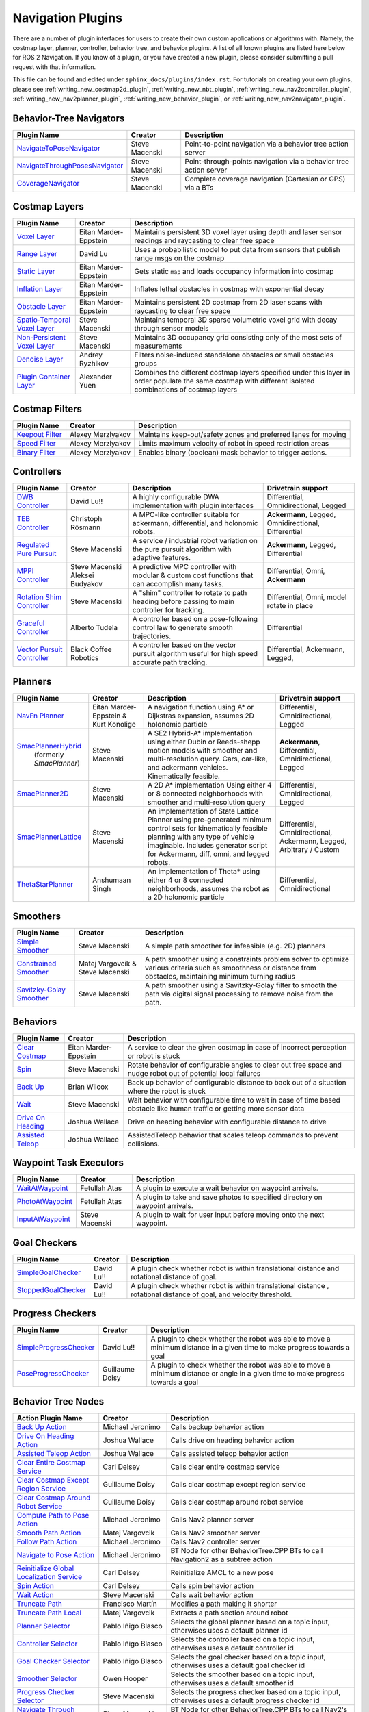 .. _plugins:

Navigation Plugins
##################

There are a number of plugin interfaces for users to create their own custom applications or algorithms with.
Namely, the costmap layer, planner, controller, behavior tree, and behavior plugins.
A list of all known plugins are listed here below for ROS 2 Navigation.
If you know of a plugin, or you have created a new plugin, please consider submitting a pull request with that information.

This file can be found and edited under ``sphinx_docs/plugins/index.rst``.
For tutorials on creating your own plugins, please see :ref:`writing_new_costmap2d_plugin`, :ref:`writing_new_nbt_plugin`, :ref:`writing_new_nav2controller_plugin`, :ref:`writing_new_nav2planner_plugin`, :ref:`writing_new_behavior_plugin`, or :ref:`writing_new_nav2navigator_plugin`.

Behavior-Tree Navigators
========================

+----------------------------------+--------------------+-----------------------------------+
|    Plugin Name                   |      Creator       |       Description                 |
+==================================+====================+===================================+
| `NavigateToPoseNavigator`_       | Steve Macenski     | Point-to-point navigation via a   |
|                                  |                    | behavior tree action server       |
+----------------------------------+--------------------+-----------------------------------+
| `NavigateThroughPosesNavigator`_ | Steve Macenski     | Point-through-points navigation   |
|                                  |                    | via a behavior tree action server |
+----------------------------------+--------------------+-----------------------------------+
| `CoverageNavigator`_             | Steve Macenski     | Complete coverage navigation      |
|                                  |                    | (Cartesian or GPS) via a BTs      |
+----------------------------------+--------------------+-----------------------------------+

.. _NavigateToPoseNavigator: https://github.com/ros-navigation/navigation2/tree/main/nav2_bt_navigator/src/navigators
.. _NavigateThroughPosesNavigator: https://github.com/ros-navigation/navigation2/tree/main/nav2_bt_navigator/src/navigators
.. _CoverageNavigator: https://github.com/open-navigation/opennav_coverage/tree/main/opennav_coverage_navigator


Costmap Layers
==============

+--------------------------------+------------------------+----------------------------------+
|            Plugin Name         |         Creator        |       Description                |
+================================+========================+==================================+
| `Voxel Layer`_                 | Eitan Marder-Eppstein  | Maintains persistent             |
|                                |                        | 3D voxel layer using depth and   |
|                                |                        | laser sensor readings and        |
|                                |                        | raycasting to clear free space   |
+--------------------------------+------------------------+----------------------------------+
| `Range Layer`_                 | David Lu               | Uses a probabilistic model to    |
|                                |                        | put data from sensors that       |
|                                |                        | publish range msgs on the costmap|
+--------------------------------+------------------------+----------------------------------+
| `Static Layer`_                | Eitan Marder-Eppstein  | Gets static ``map`` and loads    |
|                                |                        | occupancy information into       |
|                                |                        | costmap                          |
+--------------------------------+------------------------+----------------------------------+
| `Inflation Layer`_             | Eitan Marder-Eppstein  | Inflates lethal obstacles in     |
|                                |                        | costmap with exponential decay   |
+--------------------------------+------------------------+----------------------------------+
|  `Obstacle Layer`_             | Eitan Marder-Eppstein  | Maintains persistent 2D costmap  |
|                                |                        | from 2D laser scans with         |
|                                |                        | raycasting to clear free space   |
+--------------------------------+------------------------+----------------------------------+
| `Spatio-Temporal Voxel Layer`_ |  Steve Macenski        | Maintains temporal 3D sparse     |
|                                |                        | volumetric voxel grid with decay |
|                                |                        | through sensor models            |
+--------------------------------+------------------------+----------------------------------+
| `Non-Persistent Voxel Layer`_  |  Steve Macenski        | Maintains 3D occupancy grid      |
|                                |                        | consisting only of the most      |
|                                |                        | sets of measurements             |
+--------------------------------+------------------------+----------------------------------+
| `Denoise Layer`_               |  Andrey Ryzhikov       | Filters noise-induced            |
|                                |                        | standalone obstacles or small    |
|                                |                        | obstacles groups                 |
+--------------------------------+------------------------+----------------------------------+
| `Plugin Container Layer`_      |  Alexander Yuen        | Combines the different costmap   |
|                                |                        | layers specified under this      |
|                                |                        | layer in order populate the same |
|                                |                        | costmap with different isolated  |
|                                |                        | combinations of costmap layers   |
+--------------------------------+------------------------+----------------------------------+

.. _Voxel Layer: https://github.com/ros-navigation/navigation2/tree/main/nav2_costmap_2d/plugins/voxel_layer.cpp
.. _Static Layer: https://github.com/ros-navigation/navigation2/tree/main/nav2_costmap_2d/plugins/static_layer.cpp
.. _Range Layer: https://github.com/ros-navigation/navigation2/tree/main/nav2_costmap_2d/plugins/range_sensor_layer.cpp
.. _Inflation Layer: https://github.com/ros-navigation/navigation2/tree/main/nav2_costmap_2d/plugins/inflation_layer.cpp
.. _Obstacle Layer: https://github.com/ros-navigation/navigation2/tree/main/nav2_costmap_2d/plugins/obstacle_layer.cpp
.. _Spatio-Temporal Voxel Layer: https://github.com/SteveMacenski/spatio_temporal_voxel_layer/
.. _Non-Persistent Voxel Layer: https://github.com/SteveMacenski/nonpersistent_voxel_layer
.. _Denoise Layer: https://github.com/ryzhikovas/navigation2/tree/feature-costmap2d-denoise/nav2_costmap_2d/plugins/denoise_layer.cpp
.. _Plugin Container Layer: https://github.com/ros-navigation/navigation2/tree/main/nav2_costmap_2d/plugins/plugin_container_layer.cpp

Costmap Filters
===============

+--------------------+--------------------+-----------------------------------+
|    Plugin Name     |      Creator       |       Description                 |
+====================+====================+===================================+
| `Keepout Filter`_  | Alexey Merzlyakov  | Maintains keep-out/safety zones   |
|                    |                    | and preferred lanes for moving    |
+--------------------+--------------------+-----------------------------------+
| `Speed Filter`_    | Alexey Merzlyakov  | Limits maximum velocity of robot  |
|                    |                    | in speed restriction areas        |
+--------------------+--------------------+-----------------------------------+
| `Binary Filter`_   | Alexey Merzlyakov  | Enables binary (boolean) mask     |
|                    |                    | behavior to trigger actions.      |
+--------------------+--------------------+-----------------------------------+

.. _Keepout Filter: https://github.com/ros-navigation/navigation2/tree/main/nav2_costmap_2d/plugins/costmap_filters/keepout_filter.cpp
.. _Speed Filter: https://github.com/ros-navigation/navigation2/tree/main/nav2_costmap_2d/plugins/costmap_filters/speed_filter.cpp
.. _Binary Filter: https://github.com/ros-navigation/navigation2/tree/main/nav2_costmap_2d/plugins/costmap_filters/binary_filter.cpp

Controllers
===========

+--------------------------------+-----------------------+------------------------------------+-----------------------+
|      Plugin Name               |         Creator       |       Description                  | Drivetrain support    |
+================================+=======================+====================================+=======================+
|  `DWB Controller`_             | David Lu!!            | A highly configurable  DWA         | Differential,         |
|                                |                       | implementation with plugin         | Omnidirectional,      |
|                                |                       | interfaces                         | Legged                |
+--------------------------------+-----------------------+------------------------------------+-----------------------+
|  `TEB Controller`_             | Christoph Rösmann     | A MPC-like controller suitable     | **Ackermann**, Legged,|
|                                |                       | for ackermann, differential, and   | Omnidirectional,      |
|                                |                       | holonomic robots.                  | Differential          |
+--------------------------------+-----------------------+------------------------------------+-----------------------+
| `Regulated Pure Pursuit`_      | Steve Macenski        | A service / industrial robot       | **Ackermann**, Legged,|
|                                |                       | variation on the pure pursuit      | Differential          |
|                                |                       | algorithm with adaptive features.  |                       |
+--------------------------------+-----------------------+------------------------------------+-----------------------+
| `MPPI Controller`_             | Steve Macenski        | A predictive MPC controller with   | Differential, Omni,   |
|                                | Aleksei Budyakov      | modular & custom cost functions    | **Ackermann**         |
|                                |                       | that can accomplish many tasks.    |                       |
+--------------------------------+-----------------------+------------------------------------+-----------------------+
| `Rotation Shim Controller`_    | Steve Macenski        | A "shim" controller to rotate      | Differential, Omni,   |
|                                |                       | to path heading before passing     | model rotate in place |
|                                |                       | to main controller for  tracking.  |                       |
+--------------------------------+-----------------------+------------------------------------+-----------------------+
| `Graceful Controller`_         | Alberto Tudela        | A controller based on a            | Differential          |
|                                |                       | pose-following control law to      |                       |
|                                |                       | generate smooth trajectories.      |                       |
+--------------------------------+-----------------------+------------------------------------+-----------------------+
| `Vector Pursuit Controller`_   | Black Coffee Robotics | A controller based on the vector   | Differential,         |
|                                |                       | pursuit algorithm useful for       | Ackermann, Legged,    |
|                                |                       | high speed accurate path tracking. |                       |
+--------------------------------+-----------------------+------------------------------------+-----------------------+

.. _Vector Pursuit Controller: https://github.com/blackcoffeerobotics/vector_pursuit_controller
.. _DWB Controller: https://github.com/ros-navigation/navigation2/tree/main/nav2_dwb_controller
.. _TEB Controller: https://github.com/rst-tu-dortmund/teb_local_planner
.. _Regulated Pure Pursuit: https://github.com/ros-navigation/navigation2/tree/main/nav2_regulated_pure_pursuit_controller
.. _Rotation Shim Controller: https://github.com/ros-navigation/navigation2/tree/main/nav2_rotation_shim_controller
.. _MPPI Controller: https://github.com/ros-navigation/navigation2/tree/main/nav2_mppi_controller
.. _Graceful Controller: https://github.com/ros-navigation/navigation2/tree/main/nav2_graceful_controller

Planners
========

+---------------------------+---------------------------------------+------------------------------+---------------------+
| Plugin Name               |         Creator                       |       Description            | Drivetrain support  |
+===========================+=======================================+==============================+=====================+
|  `NavFn Planner`_         | Eitan Marder-Eppstein & Kurt Konolige | A navigation function        | Differential,       |
|                           |                                       | using A* or Dijkstras        | Omnidirectional,    |
|                           |                                       | expansion, assumes 2D        | Legged              |
|                           |                                       | holonomic particle           |                     |
+---------------------------+---------------------------------------+------------------------------+---------------------+
| `SmacPlannerHybrid`_      | Steve Macenski                        | A SE2 Hybrid-A*              | **Ackermann**,      |
|  (formerly `SmacPlanner`) |                                       | implementation using either  | Differential,       |
|                           |                                       | Dubin or Reeds-shepp motion  | Omnidirectional,    |
|                           |                                       | models with smoother and     | Legged              |
|                           |                                       | multi-resolution query.      |                     |
|                           |                                       | Cars, car-like, and          |                     |
|                           |                                       | ackermann vehicles.          |                     |
|                           |                                       | Kinematically feasible.      |                     |
+---------------------------+---------------------------------------+------------------------------+---------------------+
|  `SmacPlanner2D`_         | Steve Macenski                        | A 2D A* implementation       | Differential,       |
|                           |                                       | Using either 4 or 8          | Omnidirectional,    |
|                           |                                       | connected neighborhoods      | Legged              |
|                           |                                       | with smoother and            |                     |
|                           |                                       | multi-resolution query       |                     |
+---------------------------+---------------------------------------+------------------------------+---------------------+
|  `SmacPlannerLattice`_    | Steve Macenski                        | An implementation of State   | Differential,       |
|                           |                                       | Lattice Planner using        | Omnidirectional,    |
|                           |                                       | pre-generated minimum control| Ackermann,          |
|                           |                                       | sets for kinematically       | Legged,             |
|                           |                                       | feasible planning with any   | Arbitrary / Custom  |
|                           |                                       | type of vehicle imaginable.  |                     |
|                           |                                       | Includes generator script for|                     |
|                           |                                       | Ackermann, diff, omni, and   |                     |
|                           |                                       | legged robots.               |                     |
+---------------------------+---------------------------------------+------------------------------+---------------------+
|`ThetaStarPlanner`_        | Anshumaan Singh                       | An implementation of Theta*  | Differential,       |
|                           |                                       | using either 4 or 8          | Omnidirectional     |
|                           |                                       | connected neighborhoods,     |                     |
|                           |                                       | assumes the robot as a       |                     |
|                           |                                       | 2D holonomic particle        |                     |
+---------------------------+---------------------------------------+------------------------------+---------------------+

.. _NavFn Planner: https://github.com/ros-navigation/navigation2/tree/main/nav2_navfn_planner
.. _SmacPlannerHybrid: https://github.com/ros-navigation/navigation2/tree/main/nav2_smac_planner
.. _SmacPlanner2D: https://github.com/ros-navigation/navigation2/tree/main/nav2_smac_planner
.. _ThetaStarPlanner: https://github.com/ros-navigation/navigation2/tree/main/nav2_theta_star_planner
.. _SmacPlannerLattice: https://github.com/ros-navigation/navigation2/tree/main/nav2_smac_planner


Smoothers
=========

+---------------------------+---------------------------------------+------------------------------+
| Plugin Name               |         Creator                       |       Description            |
+===========================+=======================================+==============================+
|  `Simple Smoother`_       | Steve Macenski                        | A simple path smoother for   |
|                           |                                       | infeasible (e.g. 2D)         |
|                           |                                       | planners                     |
+---------------------------+---------------------------------------+------------------------------+
|  `Constrained Smoother`_  | Matej Vargovcik & Steve Macenski      | A path smoother using a      |
|                           |                                       | constraints problem solver   |
|                           |                                       | to optimize various criteria |
|                           |                                       | such as smoothness or        |
|                           |                                       | distance from obstacles,     |
|                           |                                       | maintaining minimum turning  |
|                           |                                       | radius                       |
+---------------------------+---------------------------------------+------------------------------+
|`Savitzky-Golay Smoother`_ |  Steve Macenski                       | A path smoother using a      |
|                           |                                       | Savitzky-Golay filter        |
|                           |                                       | to smooth the path via       |
|                           |                                       | digital signal processing    |
|                           |                                       | to remove noise from the     |
|                           |                                       | path.                        |
+---------------------------+---------------------------------------+------------------------------+

.. _Simple Smoother: https://github.com/ros-navigation/navigation2/tree/main/nav2_smoother
.. _Constrained Smoother: https://github.com/ros-navigation/navigation2/tree/main/nav2_constrained_smoother
.. _Savitzky-Golay Smoother: https://github.com/ros-navigation/navigation2/tree/main/nav2_smoother

Behaviors
=========

+----------------------+------------------------+----------------------------------+
|  Plugin Name         |         Creator        |       Description                |
+======================+========================+==================================+
|  `Clear Costmap`_    | Eitan Marder-Eppstein  | A service to clear the given     |
|                      |                        | costmap in case of incorrect     |
|                      |                        | perception or robot is stuck     |
+----------------------+------------------------+----------------------------------+
|  `Spin`_             | Steve Macenski         | Rotate behavior of configurable  |
|                      |                        | angles to clear out free space   |
|                      |                        | and nudge robot out of potential |
|                      |                        | local failures                   |
+----------------------+------------------------+----------------------------------+
|    `Back Up`_        | Brian Wilcox           | Back up behavior of configurable |
|                      |                        | distance to back out of a        |
|                      |                        | situation where the robot is     |
|                      |                        | stuck                            |
+----------------------+------------------------+----------------------------------+
|             `Wait`_  | Steve Macenski         | Wait behavior with configurable  |
|                      |                        | time to wait in case of time     |
|                      |                        | based obstacle like human traffic|
|                      |                        | or getting more sensor data      |
+----------------------+------------------------+----------------------------------+
|  `Drive On Heading`_ | Joshua Wallace         | Drive on heading behavior with   |
|                      |                        | configurable distance to drive   |
+----------------------+------------------------+----------------------------------+
|  `Assisted Teleop`_  | Joshua Wallace         | AssistedTeleop behavior that     |
|                      |                        | scales teleop commands to        |
|                      |                        | prevent collisions.              |
+----------------------+------------------------+----------------------------------+

.. _Back Up: https://github.com/ros-navigation/navigation2/tree/main/nav2_behaviors/plugins
.. _Spin: https://github.com/ros-navigation/navigation2/tree/main/nav2_behaviors/plugins
.. _Wait: https://github.com/ros-navigation/navigation2/tree/main/nav2_behaviors/plugins
.. _Drive On Heading: https://github.com/ros-navigation/navigation2/tree/main/nav2_behaviors/plugins
.. _Clear Costmap: https://github.com/ros-navigation/navigation2/blob/main/nav2_costmap_2d/src/clear_costmap_service.cpp
.. _Assisted Teleop: https://github.com/ros-navigation/navigation2/tree/main/nav2_behaviors/plugins

Waypoint Task Executors
=======================

+---------------------------------+------------------------+----------------------------------+
|        Plugin Name              |         Creator        |       Description                |
+=================================+========================+==================================+
| `WaitAtWaypoint`_               | Fetullah Atas          | A plugin to execute a wait       |
|                                 |                        | behavior  on                     |
|                                 |                        | waypoint arrivals.               |
|                                 |                        |                                  |
+---------------------------------+------------------------+----------------------------------+
| `PhotoAtWaypoint`_              | Fetullah Atas          | A plugin to take and save photos |
|                                 |                        | to specified directory on        |
|                                 |                        | waypoint arrivals.               |
|                                 |                        |                                  |
+---------------------------------+------------------------+----------------------------------+
| `InputAtWaypoint`_              | Steve Macenski         | A plugin to wait for user input  |
|                                 |                        | before moving onto the next      |
|                                 |                        | waypoint.                        |
+---------------------------------+------------------------+----------------------------------+

.. _WaitAtWaypoint: https://github.com/ros-navigation/navigation2/tree/main/nav2_waypoint_follower/plugins/wait_at_waypoint.cpp
.. _PhotoAtWaypoint: https://github.com/ros-navigation/navigation2/tree/main/nav2_waypoint_follower/plugins/photo_at_waypoint.cpp
.. _InputAtWaypoint: https://github.com/ros-navigation/navigation2/tree/main/nav2_waypoint_follower/plugins/input_at_waypoint.cpp

Goal Checkers
=============

+---------------------------------+------------------------+----------------------------------+
|     Plugin Name                 |         Creator        |       Description                |
+=================================+========================+==================================+
| `SimpleGoalChecker`_            | David Lu!!             | A plugin check whether robot     |
|                                 |                        | is within translational distance |
|                                 |                        | and rotational distance of goal. |
|                                 |                        |                                  |
+---------------------------------+------------------------+----------------------------------+
| `StoppedGoalChecker`_           | David Lu!!             | A plugin check whether robot     |
|                                 |                        | is within translational distance |
|                                 |                        | , rotational distance of goal,   |
|                                 |                        | and velocity threshold.          |
+---------------------------------+------------------------+----------------------------------+

.. _SimpleGoalChecker: https://github.com/ros-navigation/navigation2/blob/main/nav2_controller/plugins/simple_goal_checker.cpp
.. _StoppedGoalChecker: https://github.com/ros-navigation/navigation2/blob/main/nav2_controller/plugins/stopped_goal_checker.cpp

Progress Checkers
=================

+---------------------------------+------------------------+----------------------------------+
|         Plugin Name             |         Creator        |       Description                |
+=================================+========================+==================================+
| `SimpleProgressChecker`_        | David Lu!!             | A plugin to check whether the    |
|                                 |                        | robot was able to move a minimum |
|                                 |                        | distance in a given time to      |
|                                 |                        | make progress towards a goal     |
+---------------------------------+------------------------+----------------------------------+
| `PoseProgressChecker`_          | Guillaume Doisy        | A plugin to check whether the    |
|                                 |                        | robot was able to move a minimum |
|                                 |                        | distance or angle in a given time|
|                                 |                        | to make progress towards a goal  |
+---------------------------------+------------------------+----------------------------------+

.. _SimpleProgressChecker: https://github.com/ros-navigation/navigation2/blob/main/nav2_controller/plugins/simple_progress_checker.cpp
.. _PoseProgressChecker: https://github.com/ros-navigation/navigation2/blob/main/nav2_controller/plugins/pose_progress_checker.cpp


Behavior Tree Nodes
===================

+---------------------------------------------+---------------------+------------------------------------------+
| Action Plugin Name                          |   Creator           |       Description                        |
+=============================================+=====================+==========================================+
| `Back Up Action`_                           | Michael Jeronimo    | Calls backup behavior action             |
+---------------------------------------------+---------------------+------------------------------------------+
| `Drive On Heading Action`_                  | Joshua Wallace      | Calls drive on heading behavior action   |
+---------------------------------------------+---------------------+------------------------------------------+
| `Assisted Teleop Action`_                   | Joshua Wallace      | Calls assisted teleop behavior action    |
+---------------------------------------------+---------------------+------------------------------------------+
| `Clear Entire Costmap Service`_             | Carl Delsey         | Calls clear entire costmap service       |
+---------------------------------------------+---------------------+------------------------------------------+
| `Clear Costmap Except Region Service`_      | Guillaume Doisy     | Calls clear costmap except region service|
+---------------------------------------------+---------------------+------------------------------------------+
| `Clear Costmap Around Robot Service`_       | Guillaume Doisy     | Calls clear costmap around robot service |
+---------------------------------------------+---------------------+------------------------------------------+
| `Compute Path to Pose Action`_              | Michael Jeronimo    | Calls Nav2 planner server                |
+---------------------------------------------+---------------------+------------------------------------------+
| `Smooth Path Action`_                       | Matej Vargovcik     | Calls Nav2 smoother server               |
+---------------------------------------------+---------------------+------------------------------------------+
| `Follow Path Action`_                       | Michael Jeronimo    | Calls Nav2 controller server             |
+---------------------------------------------+---------------------+------------------------------------------+
| `Navigate to Pose Action`_                  | Michael Jeronimo    | BT Node for other                        |
|                                             |                     | BehaviorTree.CPP BTs to call             |
|                                             |                     | Navigation2 as a subtree action          |
+---------------------------------------------+---------------------+------------------------------------------+
| `Reinitialize Global Localization Service`_ | Carl Delsey         | Reinitialize AMCL to a new pose          |
+---------------------------------------------+---------------------+------------------------------------------+
| `Spin Action`_                              | Carl Delsey         | Calls spin behavior action               |
+---------------------------------------------+---------------------+------------------------------------------+
| `Wait Action`_                              | Steve Macenski      | Calls wait behavior action               |
+---------------------------------------------+---------------------+------------------------------------------+
| `Truncate Path`_                            | Francisco Martín    | Modifies a path making it shorter        |
+---------------------------------------------+---------------------+------------------------------------------+
| `Truncate Path Local`_                      | Matej Vargovcik     | Extracts a path section around robot     |
+---------------------------------------------+---------------------+------------------------------------------+
| `Planner Selector`_                         | Pablo Iñigo Blasco  | Selects the global planner based on a    |
|                                             |                     | topic input, otherwises uses a default   |
|                                             |                     | planner id                               |
+---------------------------------------------+---------------------+------------------------------------------+
| `Controller Selector`_                      | Pablo Iñigo Blasco  | Selects the controller based on a        |
|                                             |                     | topic input, otherwises uses a default   |
|                                             |                     | controller id                            |
+---------------------------------------------+---------------------+------------------------------------------+
| `Goal Checker Selector`_                    | Pablo Iñigo Blasco  | Selects the goal checker based on a      |
|                                             |                     | topic input, otherwises uses a default   |
|                                             |                     | goal checker id                          |
+---------------------------------------------+---------------------+------------------------------------------+
| `Smoother Selector`_                        | Owen Hooper         | Selects the smoother based on a          |
|                                             |                     | topic input, otherwises uses a default   |
|                                             |                     | smoother id                              |
+---------------------------------------------+---------------------+------------------------------------------+
| `Progress Checker Selector`_                | Steve Macenski      | Selects the progress checker based on a  |
|                                             |                     | topic input, otherwises uses a default   |
|                                             |                     | progress checker id                      |
+---------------------------------------------+---------------------+------------------------------------------+
| `Navigate Through Poses`_                   | Steve Macenski      | BT Node for other BehaviorTree.CPP BTs   |
|                                             |                     | to call Nav2's NavThroughPoses action    |
|                                             |                     |                                          |
+---------------------------------------------+---------------------+------------------------------------------+
| `Remove Passed Goals`_                      | Steve Macenski      | Removes goal poses passed or within a    |
|                                             |                     | tolerance for culling old viapoints from |
|                                             |                     | path re-planning                         |
+---------------------------------------------+---------------------+------------------------------------------+
| `Remove In Collision Goals`_                | Tony Najjar         | Removes goal poses that have a footprint |
|                                             |                     | or point cost above a threshold.         |
+---------------------------------------------+---------------------+------------------------------------------+
| `Compute Path Through Poses`_               | Steve Macenski      | Computes a path through a set of poses   |
|                                             |                     | rather than a single end goal pose       |
|                                             |                     | using the planner plugin specified       |
+---------------------------------------------+---------------------+------------------------------------------+
| `Cancel Control Action`_                    |Pradheep Padmanabhan | Cancels Nav2 controller server           |
+---------------------------------------------+---------------------+------------------------------------------+
| `Cancel BackUp Action`_                     |Pradheep Padmanabhan | Cancels backup behavior action           |
+---------------------------------------------+---------------------+------------------------------------------+
| `Cancel Spin Action`_                       |Pradheep Padmanabhan | Cancels spin behavior action             |
+---------------------------------------------+---------------------+------------------------------------------+
| `Cancel Wait Action`_                       |Pradheep Padmanabhan | Cancels wait behavior action             |
+---------------------------------------------+---------------------+------------------------------------------+
| `Cancel Drive on Heading Action`_           | Joshua Wallace      | Cancels drive on heading behavior action |
+---------------------------------------------+---------------------+------------------------------------------+
| `Cancel Assisted Teleop Action`_            | Joshua Wallace      | Cancels assisted teleop behavior action  |
+---------------------------------------------+---------------------+------------------------------------------+
| `Cancel Complete Coverage Action`_          | Steve Macenski      | Cancels compute complete coverage        |
+---------------------------------------------+---------------------+------------------------------------------+
| `Compute Complete Coverage Path Action`_    | Steve Macenski      | Calls coverage planner server            |
+---------------------------------------------+---------------------+------------------------------------------+
| `Get Pose From Path Action`_                |  Marc Morcos        | Extracts a pose from a path              |
+---------------------------------------------+---------------------+------------------------------------------+
| `Dock Robot Action`_                        | Steve Macenski      | Calls dock robot action                  |
+---------------------------------------------+---------------------+------------------------------------------+
| `Undock Robot Action`_                      | Steve Macenski      | Calls undock robot action                |
+---------------------------------------------+---------------------+------------------------------------------+

.. _Back Up Action: https://github.com/ros-navigation/navigation2/tree/main/nav2_behavior_tree/plugins/action/back_up_action.cpp
.. _Drive On Heading Action: https://github.com/ros-navigation/navigation2/tree/main/nav2_behavior_tree/plugins/action/drive_on_heading_action.cpp
.. _Assisted Teleop Action: https://github.com/ros-navigation/navigation2/tree/main/nav2_behavior_tree/plugins/action/assisted_teleop_action.cpp
.. _Clear Entire Costmap Service: https://github.com/ros-navigation/navigation2/tree/main/nav2_behavior_tree/plugins/action/clear_costmap_service.cpp
.. _Clear Costmap Except Region Service: https://github.com/ros-navigation/navigation2/tree/main/nav2_behavior_tree/plugins/action/clear_costmap_service.cpp
.. _Clear Costmap Around Robot Service: https://github.com/ros-navigation/navigation2/tree/main/nav2_behavior_tree/plugins/action/clear_costmap_service.cpp
.. _Compute Path to Pose Action: https://github.com/ros-navigation/navigation2/tree/main/nav2_behavior_tree/plugins/action/compute_path_to_pose_action.cpp
.. _Smooth Path Action: https://github.com/ros-navigation/navigation2/tree/main/nav2_behavior_tree/plugins/action/smooth_path_action.cpp
.. _Follow Path Action: https://github.com/ros-navigation/navigation2/tree/main/nav2_behavior_tree/plugins/action/follow_path_action.cpp
.. _Navigate to Pose Action: https://github.com/ros-navigation/navigation2/tree/main/nav2_behavior_tree/plugins/action/navigate_to_pose_action.cpp
.. _Reinitialize Global Localization Service: https://github.com/ros-navigation/navigation2/tree/main/nav2_behavior_tree/plugins/action/reinitialize_global_localization_service.cpp
.. _Spin Action: https://github.com/ros-navigation/navigation2/tree/main/nav2_behavior_tree/plugins/action/spin_action.cpp
.. _Wait Action: https://github.com/ros-navigation/navigation2/tree/main/nav2_behavior_tree/plugins/action/wait_action.cpp
.. _Truncate Path: https://github.com/ros-navigation/navigation2/tree/main/nav2_behavior_tree/plugins/action/truncate_path_action.cpp
.. _Truncate Path Local: https://github.com/ros-navigation/navigation2/tree/main/nav2_behavior_tree/plugins/action/truncate_path_local_action.cpp
.. _Planner Selector: https://github.com/ros-navigation/navigation2/tree/main/nav2_behavior_tree/plugins/action/planner_selector_node.cpp
.. _Controller Selector: https://github.com/ros-navigation/navigation2/tree/main/nav2_behavior_tree/plugins/action/controller_selector_node.cpp
.. _Goal Checker Selector: https://github.com/ros-navigation/navigation2/tree/main/nav2_behavior_tree/plugins/action/goal_checker_selector_node.cpp
.. _Smoother Selector: https://github.com/ros-navigation/navigation2/tree/main/nav2_behavior_tree/plugins/action/smoother_selector_node.cpp
.. _Progress Checker Selector: https://github.com/ros-navigation/navigation2/tree/main/nav2_behavior_tree/plugins/action/progress_checker_selector_node.cpp
.. _Navigate Through Poses: https://github.com/ros-navigation/navigation2/tree/main/nav2_behavior_tree/plugins/action/navigate_through_poses_action.cpp
.. _Remove Passed Goals: https://github.com/ros-navigation/navigation2/tree/main/nav2_behavior_tree/plugins/action/remove_passed_goals_action.cpp
.. _Remove In Collision Goals: https://github.com/ros-navigation/navigation2/tree/main/nav2_behavior_tree/plugins/action/remove_in_collision_goals_action.cpp
.. _Compute Path Through Poses: https://github.com/ros-navigation/navigation2/tree/main/nav2_behavior_tree/plugins/action/compute_path_through_poses_action.cpp
.. _Cancel Control Action: https://github.com/ros-navigation/navigation2/tree/main/nav2_behavior_tree/plugins/action/controller_cancel_node.cpp
.. _Cancel BackUp Action: https://github.com/ros-navigation/navigation2/tree/main/nav2_behavior_tree/plugins/action/back_up_cancel_node.cpp
.. _Cancel Spin Action: https://github.com/ros-navigation/navigation2/tree/main/nav2_behavior_tree/plugins/action/spin_cancel_node.cpp
.. _Cancel Wait Action: https://github.com/ros-navigation/navigation2/tree/main/nav2_behavior_tree/plugins/action/wait_cancel_node.cpp
.. _Cancel Drive on Heading Action: https://github.com/ros-navigation/navigation2/tree/main/nav2_behavior_tree/plugins/action/drive_on_heading_cancel_node.cpp
.. _Cancel Assisted Teleop Action: https://github.com/ros-navigation/navigation2/tree/main/nav2_behavior_tree/plugins/action/assisted_teleop_cancel_node.cpp
.. _Cancel Complete Coverage Action: https://github.com/open-navigation/opennav_coverage/blob/main/opennav_coverage_bt/src/cancel_complete_coverage_path.cpp
.. _Compute Complete Coverage Path Action: https://github.com/open-navigation/opennav_coverage/blob/main/opennav_coverage_bt/src/compute_complete_coverage_path.cpp
.. _Get Pose From Path Action: https://github.com/ros-navigation/navigation2/blob/main/nav2_behavior_tree/plugins/action/get_pose_from_path_action.cpp
.. _Dock Robot Action: https://github.com/ros-navigation/navigation2/blob/main/nav2_docking/opennav_docking_bt/src/dock_robot.cpp
.. _Undock Robot Action: https://github.com/ros-navigation/navigation2/blob/main/nav2_docking/opennav_docking_bt/src/undock_robot.cpp


+------------------------------------+--------------------+------------------------+
| Condition Plugin Name              |         Creator    |       Description      |
+====================================+====================+========================+
| `Goal Reached Condition`_          | Carl Delsey        | Checks if goal is      |
|                                    |                    | reached within tol.    |
+------------------------------------+--------------------+------------------------+
| `Goal Updated Condition`_          |Aitor Miguel Blanco | Checks if goal is      |
|                                    |                    | preempted.             |
+------------------------------------+--------------------+------------------------+
| `Globally Updated Goal Condition`_ | Joshua Wallace     | Checks if goal is      |
|                                    |                    | preempted in the global|
|                                    |                    | BT context             |
+------------------------------------+--------------------+------------------------+
| `Initial Pose received Condition`_ | Carl Delsey        | Checks if initial pose |
|                                    |                    | has been set           |
+------------------------------------+--------------------+------------------------+
| `Is Stuck Condition`_              |  Michael Jeronimo  | Checks if robot is     |
|                                    |                    | making progress or     |
|                                    |                    | stuck                  |
+------------------------------------+--------------------+------------------------+
| `Is Stopped Condition`_            |  Tony Najjar       | Checks if robot is     |
|                                    |                    | stopped for a duration |
+------------------------------------+--------------------+------------------------+
| `Transform Available Condition`_   |  Steve Macenski    | Checks if a TF         |
|                                    |                    | transformation is      |
|                                    |                    | available. When        |
|                                    |                    | succeeds returns       |
|                                    |                    | success for subsequent |
|                                    |                    | calls.                 |
+------------------------------------+--------------------+------------------------+
| `Distance Traveled Condition`_     |  Sarthak Mittal    | Checks is robot has    |
|                                    |                    | traveled a given       |
|                                    |                    | distance.              |
+------------------------------------+--------------------+------------------------+
| `Time Expired Condition`_          |  Sarthak Mittal    | Checks if a given      |
|                                    |                    | time period has        |
|                                    |                    | passed.                |
+------------------------------------+--------------------+------------------------+
| `Is Battery Low Condition`_        |  Sarthak Mittal    | Checks if battery      |
|                                    |                    | percentage is below    |
|                                    |                    | a specified value.     |
+------------------------------------+--------------------+------------------------+
| `Is Path Valid Condition`_         |  Joshua Wallace    | Checks if a path is    |
|                                    |                    | valid by making sure   |
|                                    |                    | there are no LETHAL    |
|                                    |                    | obstacles along the    |
|                                    |                    | path.                  |
+------------------------------------+--------------------+------------------------+
| `Path Expiring Timer`_             |  Joshua Wallace    | Checks if the timer has|
|                                    |                    | expired. The timer is  |
|                                    |                    | reset if the path gets |
|                                    |                    | updated.               |
+------------------------------------+--------------------+------------------------+
| `Are Error Codes Present`_         |  Joshua Wallace    | Checks if the specified|
|                                    |                    | error codes are        |
|                                    |                    | present.               |
+------------------------------------+--------------------+------------------------+
| `Would A Controller Recovery Help`_|  Joshua Wallace    | Checks if a controller |
|                                    |                    | recovery could help    |
|                                    |                    | clear the controller   |
|                                    |                    | server error code.     |
+------------------------------------+--------------------+------------------------+
| `Would A Planner Recovery Help`_   |  Joshua Wallace    | Checks if a planner    |
|                                    |                    | recovery could help    |
|                                    |                    | clear the planner      |
|                                    |                    | server error code.     |
+------------------------------------+--------------------+------------------------+
| `Would A Smoother Recovery Help`_  |  Joshua Wallace    | Checks if a Smoother   |
|                                    |                    | recovery could help    |
|                                    |                    | clear the smoother     |
|                                    |                    | server error code.     |
+------------------------------------+--------------------+------------------------+
| `Is Battery Charging Condition`_   |  Alberto Tudela    | Checks if the battery  |
|                                    |                    | is charging.           |
+------------------------------------+--------------------+------------------------+

.. _Goal Reached Condition: https://github.com/ros-navigation/navigation2/tree/main/nav2_behavior_tree/plugins/condition/goal_reached_condition.cpp
.. _Goal Updated Condition: https://github.com/ros-navigation/navigation2/tree/main/nav2_behavior_tree/plugins/condition/goal_updated_condition.cpp
.. _Globally Updated Goal Condition: https://github.com/navigation2/blob/replanning/nav2_behavior_tree/plugins/condition/globally_updated_goal_condition.cpp
.. _Initial Pose received Condition: https://github.com/ros-navigation/navigation2/tree/main/nav2_behavior_tree/plugins/condition/initial_pose_received_condition.cpp
.. _Is Stuck Condition: https://github.com/ros-navigation/navigation2/tree/main/nav2_behavior_tree/plugins/condition/is_stuck_condition.cpp
.. _Is Stopped Condition: https://github.com/ros-navigation/navigation2/tree/main/nav2_behavior_tree/plugins/condition/is_stopped_condition.cpp
.. _Transform Available Condition: https://github.com/ros-navigation/navigation2/tree/main/nav2_behavior_tree/plugins/condition/transform_available_condition.cpp
.. _Distance Traveled Condition: https://github.com/ros-navigation/navigation2/tree/main/nav2_behavior_tree/plugins/condition/distance_traveled_condition.cpp
.. _Time Expired Condition: https://github.com/ros-navigation/navigation2/tree/main/nav2_behavior_tree/plugins/condition/time_expired_condition.cpp
.. _Is Battery Low Condition: https://github.com/ros-navigation/navigation2/tree/main/nav2_behavior_tree/plugins/condition/is_battery_low_condition.cpp
.. _Is Path Valid Condition: https://github.com/navigation2/blob/replanning/nav2_behavior_tree/plugins/condition/is_path_valid_condition.cpp
.. _Path Expiring Timer: https://github.com/ros-navigation/navigation2/tree/main/nav2_behavior_tree/plugins/condition/path_expiring_timer_condition.cpp
.. _Are Error Codes Present: https://github.com/ros-navigation/navigation2/tree/main/nav2_behavior_tree/plugins/condition/are_error_codes_present_condition.cpp
.. _Would A Controller Recovery Help: https://github.com/ros-navigation/navigation2/tree/main/nav2_behavior_tree/plugins/condition/would_a_controller_recovery_help.cpp
.. _Would A Planner Recovery Help: https://github.com/ros-navigation/navigation2/tree/main/nav2_behavior_tree/plugins/condition/would_a_planner_recovery_help.cpp
.. _Would A Smoother Recovery Help: https://github.com/ros-navigation/navigation2/tree/main/nav2_behavior_tree/plugins/condition/would_a_smoother_recovery_help.cpp
.. _Is Battery Charging Condition: https://github.com/ros-navigation/navigation2/tree/main/nav2_behavior_tree/plugins/condition/is_battery_charging_condition.cpp

+--------------------------+---------------------+----------------------------------+
| Decorator Plugin Name    |    Creator          |       Description                |
+==========================+=====================+==================================+
| `Rate Controller`_       | Michael Jeronimo    | Throttles child node to a given  |
|                          |                     | rate                             |
+--------------------------+---------------------+----------------------------------+
| `Distance Controller`_   | Sarthak Mittal      | Ticks child node based on the    |
|                          |                     | distance traveled by the robot   |
+--------------------------+---------------------+----------------------------------+
| `Speed Controller`_      | Sarthak Mittal      | Throttles child node to a rate   |
|                          |                     | based on current robot speed.    |
+--------------------------+---------------------+----------------------------------+
| `Goal Updater`_          | Francisco Martín    | Updates the goal received via    |
|                          |                     | topic subscription.              |
+--------------------------+---------------------+----------------------------------+
| `Single Trigger`_        | Steve Macenski      | Triggers nodes/subtrees below    |
|                          |                     | only a single time per BT run.   |
+--------------------------+---------------------+----------------------------------+
| `PathLongerOnApproach`_  | Pradheep Padmanabhan| Triggers child nodes if the new  |
|                          |                     | global path is significantly     |
|                          |                     | larger than the old global path  |
|                          |                     | on approach to the goal          |
+--------------------------+---------------------+----------------------------------+

.. _Rate Controller: https://github.com/ros-navigation/navigation2/tree/main/nav2_behavior_tree/plugins/decorator/rate_controller.cpp
.. _Distance Controller: https://github.com/ros-navigation/navigation2/tree/main/nav2_behavior_tree/plugins/decorator/distance_controller.cpp
.. _Speed Controller: https://github.com/ros-navigation/navigation2/tree/main/nav2_behavior_tree/plugins/decorator/speed_controller.cpp
.. _Goal Updater: https://github.com/ros-navigation/navigation2/tree/main/nav2_behavior_tree/plugins/decorator/goal_updater_node.cpp
.. _Single Trigger: https://github.com/ros-navigation/navigation2/tree/main/nav2_behavior_tree/plugins/decorator/single_trigger_node.cpp
.. _PathLongerOnApproach: https://github.com/ros-navigation/navigation2/tree/main/nav2_behavior_tree/plugins/decorator/path_longer_on_approach.cpp

+-----------------------+------------------------+----------------------------------+
| Control Plugin Name   |         Creator        |       Description                |
+=======================+========================+==================================+
| `Pipeline Sequence`_  | Carl Delsey            | A variant of a sequence node that|
|                       |                        | will re-tick previous children   |
|                       |                        | even if another child is running |
+-----------------------+------------------------+----------------------------------+
| `Recovery`_           | Carl Delsey            | Node must contain 2 children     |
|                       |                        | and returns success if first     |
|                       |                        | succeeds. If first fails, the    |
|                       |                        | second will be ticked. If        |
|                       |                        | successful, it will retry the    |
|                       |                        | first and then return its value  |
+-----------------------+------------------------+----------------------------------+
| `Round Robin`_        | Mohammad Haghighipanah | Will tick ``i`` th child until   |
|                       |                        | a result and move on to ``i+1``  |
+-----------------------+------------------------+----------------------------------+

.. _Pipeline Sequence: https://github.com/ros-navigation/navigation2/tree/main/nav2_behavior_tree/plugins/control/pipeline_sequence.cpp
.. _Recovery: https://github.com/ros-navigation/navigation2/tree/main/nav2_behavior_tree/plugins/control/recovery_node.cpp
.. _Round Robin: https://github.com/ros-navigation/navigation2/tree/main/nav2_behavior_tree/plugins/control/round_robin_node.cpp
